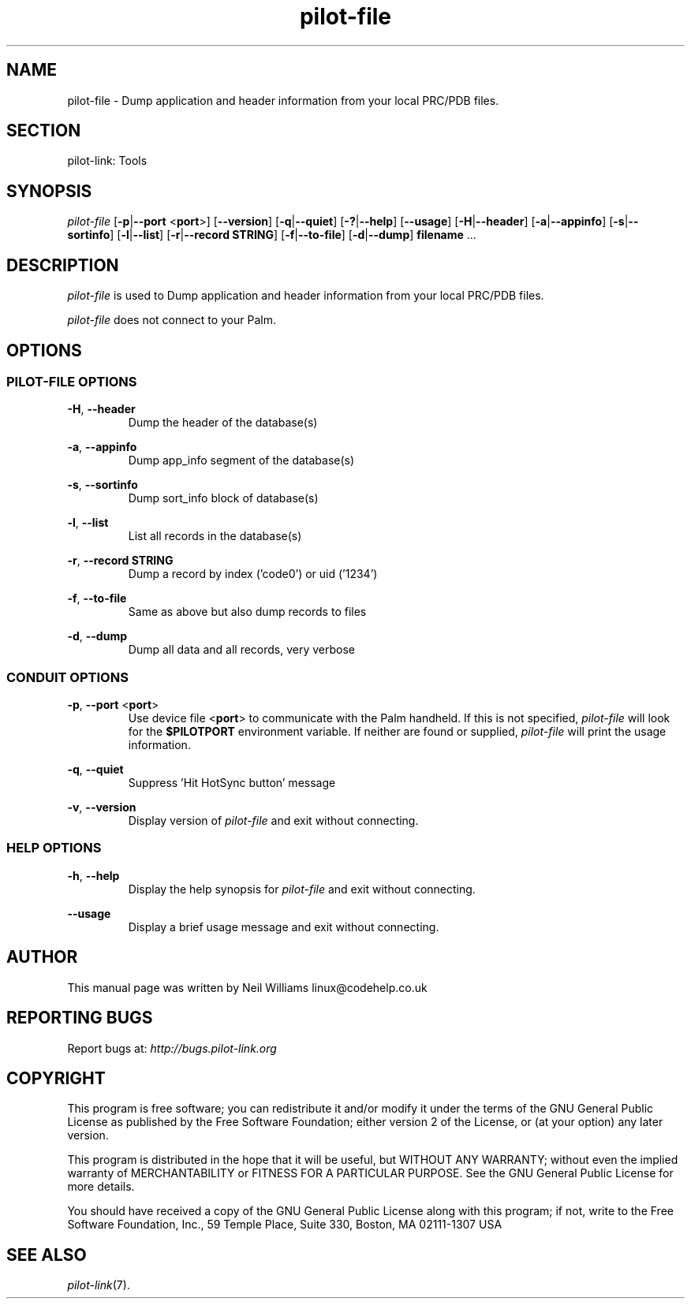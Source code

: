 .TH pilot\-file "1"  "Copyright 1996\-2005 FSF" "pilot\-link 0.12.0-pre4" 
.SH NAME
pilot\-file \- Dump application and header information from your local PRC/PDB files. 
.SH SECTION
pilot\-link: Tools
.SH SYNOPSIS
\fIpilot\-file\fR
[\fB\-p\fR|\fB\-\-port\fR <\fBport\fR>]
[\fB\-\-version\fR] [\fB\-q\fR|\fB\-\-quiet\fR]
[\fB\-?\fR|\fB\-\-help\fR] [\fB\-\-usage\fR]
[\fB\-H\fR|\fB\-\-header\fR]
[\fB\-a\fR|\fB\-\-appinfo\fR]
[\fB\-s\fR|\fB\-\-sortinfo\fR]
[\fB\-l\fR|\fB\-\-list\fR]
[\fB\-r\fR|\fB\-\-record\fR \fBSTRING\fR]
[\fB\-f\fR|\fB\-\-to\-file\fR]
[\fB\-d\fR|\fB\-\-dump\fR]
\fBfilename\fR ...
.SH DESCRIPTION
\fIpilot\-file\fR is used to
Dump application and header information from your local PRC/PDB files.
.PP
\fIpilot\-file\fR does not connect to your Palm.
.SH OPTIONS
.SS "PILOT\-FILE OPTIONS"
\fB\-H\fR, \fB\-\-header\fR
.RS 
Dump the header of the database(s)
.RE
.PP
\fB\-a\fR, \fB\-\-appinfo\fR
.RS 
Dump app_info segment of the database(s)
.RE
.PP
\fB\-s\fR, \fB\-\-sortinfo\fR
.RS 
Dump sort_info block of database(s)
.RE
.PP
\fB\-l\fR, \fB\-\-list\fR
.RS 
List all records in the database(s)
.RE
.PP
\fB\-r\fR, \fB\-\-record\fR \fBSTRING\fR
.RS 
Dump a record by index ('code0') or uid ('1234')
.RE
.PP
\fB\-f\fR, \fB\-\-to\-file\fR
.RS 
Same as above but also dump records to files
.RE
.PP
\fB\-d\fR, \fB\-\-dump\fR
.RS 
Dump all data and all records, very verbose
.RE
.SS "CONDUIT OPTIONS"
\fB\-p\fR, \fB\-\-port\fR
<\fBport\fR>
.RS 
Use device file <\fBport\fR> to communicate
with the Palm handheld. If this is not specified,
\fIpilot\-file\fR will look for the
\fB$PILOTPORT\fR environment variable. If neither
are
found or supplied, \fIpilot\-file\fR
will print the usage information.
.RE
.PP
\fB\-q\fR, \fB\-\-quiet\fR
.RS 
Suppress 'Hit HotSync button' message
.RE
.PP
\fB\-v\fR, \fB\-\-version\fR
.RS 
Display version of \fIpilot\-file\fR and exit
without connecting.
.RE
.SS "HELP OPTIONS"
\fB\-h\fR, \fB\-\-help\fR
.RS 
Display the help synopsis for \fIpilot\-file\fR
and exit without connecting.
.RE
.PP
\fB\-\-usage\fR 
.RS 
Display a brief usage message and exit without connecting.
.RE
.SH AUTHOR
This manual page was written by Neil Williams
linux@codehelp.co.uk
.SH "REPORTING BUGS"
Report bugs at:
\fIhttp://bugs.pilot\-link.org\fR
.SH COPYRIGHT
This program is free software; you can redistribute it and/or
modify it under the terms of the GNU General Public License as
published by the Free Software Foundation; either version 2 of the 
License, or (at your option) any later version.
.PP
This program is distributed in the hope that it will be useful,
but WITHOUT ANY WARRANTY; without even the implied warranty of
MERCHANTABILITY or FITNESS FOR A PARTICULAR PURPOSE. See the GNU
General Public License for more details.
.PP
You should have received a copy of the GNU General Public
License along with this program; if not, write to the Free Software
Foundation, Inc., 59 Temple Place, Suite 330, Boston, MA 02111\-1307 
USA
.SH "SEE ALSO"
\fIpilot\-link\fR(7).
